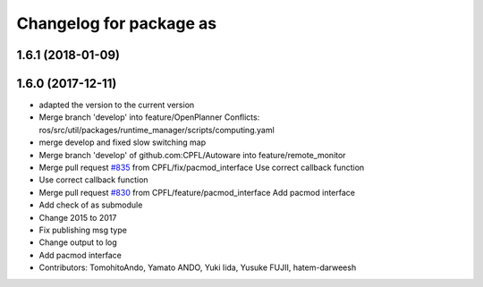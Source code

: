 ^^^^^^^^^^^^^^^^^^^^^^^^
Changelog for package as
^^^^^^^^^^^^^^^^^^^^^^^^

1.6.1 (2018-01-09)
------------------

1.6.0 (2017-12-11)
------------------
* adapted the version to the current version
* Merge branch 'develop' into feature/OpenPlanner
  Conflicts:
  ros/src/util/packages/runtime_manager/scripts/computing.yaml
* merge develop and fixed slow switching map
* Merge branch 'develop' of github.com:CPFL/Autoware into feature/remote_monitor
* Merge pull request `#835 <https://github.com/CPFL/Autoware/issues/835>`_ from CPFL/fix/pacmod_interface
  Use correct callback function
* Use correct callback function
* Merge pull request `#830 <https://github.com/CPFL/Autoware/issues/830>`_ from CPFL/feature/pacmod_interface
  Add pacmod interface
* Add check of as submodule
* Change 2015 to 2017
* Fix publishing msg type
* Change output to log
* Add pacmod interface
* Contributors: TomohitoAndo, Yamato ANDO, Yuki Iida, Yusuke FUJII, hatem-darweesh
